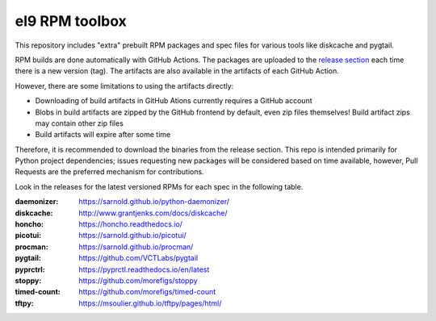 el9 RPM toolbox
===============

This repository includes "extra" prebuilt RPM packages and spec files for
various tools like diskcache and pygtail.

RPM builds are done automatically with GitHub Actions. The packages are
uploaded to the `release section`_ each time there is a new version (tag).
The artifacts are also available in the artifacts of each GitHub Action.

.. _release section: https://github.com/VCTLabs/el9-rpm-toolbox/releases

However, there are some limitations to using the artifacts directly:

* Downloading of build artifacts in GitHub Ations currently requires a
  GitHub account
* Blobs in build artifacts are zipped by the GitHub frontend by default,
  even zip files themselves! Build artifact zips may contain other zip
  files
* Build artifacts will expire after some time

Therefore, it is recommended to download the binaries from the release
section. This repo is intended primarily for Python project dependencies;
issues requesting new packages will be considered based on time available,
however, Pull Requests are the preferred mechanism for contributions.

Look in the releases for the latest versioned RPMs for each spec in the
following table.

:daemonizer: https://sarnold.github.io/python-daemonizer/
:diskcache: http://www.grantjenks.com/docs/diskcache/
:honcho: https://honcho.readthedocs.io/
:picotui: https://sarnold.github.io/picotui/
:procman: https://sarnold.github.io/procman/
:pygtail: https://github.com/VCTLabs/pygtail
:pyprctrl: https://pyprctl.readthedocs.io/en/latest
:stoppy: https://github.com/morefigs/stoppy
:timed-count: https://github.com/morefigs/timed-count
:tftpy: https://msoulier.github.io/tftpy/pages/html/
